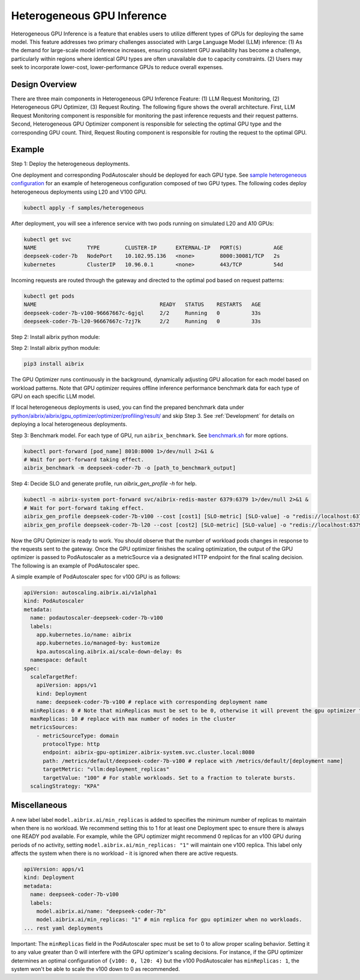 .. _heterogeneous-gpu:

============================
Heterogeneous GPU Inference
============================

Heterogeneous GPU Inference is a feature that enables users to utilize different types of GPUs for deploying the same model. This feature addresses two primary challenges associated with Large Language Model (LLM) inference: (1) As the demand for large-scale model inference increases, ensuring consistent GPU availability has become a challenge, particularly within regions where identical GPU types are often unavailable due to capacity constraints. (2) Users may seek to incorporate lower-cost, lower-performance GPUs to reduce overall expenses. 

Design Overview
---------------

There are three main components in Heterogeneous GPU Inference Feature: (1) LLM Request Monitoring, (2) Heterogeneous GPU Optimizer, (3) Request Routing. The following figure shows the overall architecture. First, LLM Request Monitoring component is responsible for monitoring the past inference requests and their request patterns. Second, Heterogeneous GPU Optimizer component is responsible for selecting the optimal GPU type and the corresponding GPU count. Third, Request Routing component is responsible for routing the request to the optimal GPU.

.. figure:: ../assets/images/heterogeneous-gpu-diagram.png
  :alt: heterogeneous-gpu-diagram
  :width: 100%
  :align: center


Example
-------

Step 1: Deploy the heterogeneous deployments.

One deployment and corresponding PodAutoscaler should be deployed for each GPU type.
See `sample heterogeneous configuration <https://github.com/aibrix/aibrix/tree/main/samples/heterogeneous>`_ for an example of heterogeneous configuration composed of two GPU types. The following codes 
deploy heterogeneous deployments using L20 and V100 GPU.

.. code-block:: bash

    kubectl apply -f samples/heterogeneous

After deployment, you will see a inference service with two pods running on simulated L20 and A10 GPUs:

.. code-block:: bash

    kubectl get svc
    NAME                TYPE        CLUSTER-IP      EXTERNAL-IP   PORT(S)          AGE
    deepseek-coder-7b   NodePort    10.102.95.136   <none>        8000:30081/TCP   2s
    kubernetes          ClusterIP   10.96.0.1       <none>        443/TCP          54d

Incoming requests are routed through the gateway and directed to the optimal pod based on request patterns:

.. code-block:: bash

    kubectl get pods
    NAME                                       READY   STATUS    RESTARTS   AGE
    deepseek-coder-7b-v100-96667667c-6gjql     2/2     Running   0          33s
    deepseek-coder-7b-l20-96667667c-7zj7k      2/2     Running   0          33s

Step 2: Install aibrix python module:

Step 2: Install aibrix python module:

.. code-block:: bash

    pip3 install aibrix

The GPU Optimizer runs continuously in the background, dynamically adjusting GPU allocation for each model based on workload patterns. Note that GPU optimizer requires offline inference performance benchmark data for each type of GPU on each specific LLM model.

  
If local heterogeneous deployments is used, you can find the prepared benchmark data under `python/aibrix/aibrix/gpu_optimizer/optimizer/profiling/result/ <https://github.com/aibrix/aibrix/tree/main/python/aibrix/aibrix/gpu_optimizer/optimizer/profiling/result/>`_ and skip Step 3. See :ref:`Development` for details on deploying a local heterogeneous deployments.

Step 3: Benchmark model. For each type of GPU, run ``aibrix_benchmark``. See `benchmark.sh <https://github.com/aibrix/aibrix/tree/main/python/aibrix/aibrix/gpu_optimizer/optimizer/profiling/benchmark.sh>`_ for more options.

.. code-block:: bash

    kubectl port-forward [pod_name] 8010:8000 1>/dev/null 2>&1 &
    # Wait for port-forward taking effect.
    aibrix_benchmark -m deepseek-coder-7b -o [path_to_benchmark_output]

Step 4: Decide SLO and generate profile, run `aibrix_gen_profile -h` for help.
  
.. code-block:: bash

    kubectl -n aibrix-system port-forward svc/aibrix-redis-master 6379:6379 1>/dev/null 2>&1 &
    # Wait for port-forward taking effect.
    aibrix_gen_profile deepseek-coder-7b-v100 --cost [cost1] [SLO-metric] [SLO-value] -o "redis://localhost:6379/?model=deepseek-coder-7b"
    aibrix_gen_profile deepseek-coder-7b-l20 --cost [cost2] [SLO-metric] [SLO-value] -o "redis://localhost:6379/?model=deepseek-coder-7b"

Now the GPU Optimizer is ready to work. You should observe that the number of workload pods changes in response to the requests sent to the gateway. Once the GPU optimizer finishes the scaling optimization, the output of the GPU optimizer is passed to PodAutoscaler as a metricSource via a designated HTTP endpoint for the final scaling decision.  The following is an example of PodAutoscaler spec.

A simple example of PodAutoscaler spec for v100 GPU is as follows:

.. code-block:: yaml

    apiVersion: autoscaling.aibrix.ai/v1alpha1
    kind: PodAutoscaler
    metadata:
      name: podautoscaler-deepseek-coder-7b-v100
      labels:
        app.kubernetes.io/name: aibrix
        app.kubernetes.io/managed-by: kustomize
        kpa.autoscaling.aibrix.ai/scale-down-delay: 0s
      namespace: default
    spec:
      scaleTargetRef:
        apiVersion: apps/v1
        kind: Deployment
        name: deepseek-coder-7b-v100 # replace with corresponding deployment name
      minReplicas: 0 # Note that minReplicas must be set to be 0, otherwise it will prevent the gpu optimizer to scale down to 0.
      maxReplicas: 10 # replace with max number of nodes in the cluster
      metricsSources: 
        - metricSourceType: domain
          protocolType: http
          endpoint: aibrix-gpu-optimizer.aibrix-system.svc.cluster.local:8080
          path: /metrics/default/deepseek-coder-7b-v100 # replace with /metrics/default/[deployment name]
          targetMetric: "vllm:deployment_replicas"
          targetValue: "100" # For stable workloads. Set to a fraction to tolerate bursts.
      scalingStrategy: "KPA"


Miscellaneous
-------------

A new label label ``model.aibrix.ai/min_replicas`` is added to specifies the minimum number of replicas to maintain when there is no workload. We recommend setting this to 1 for at least one Deployment spec to ensure there is always one READY pod available. For example, while the GPU optimizer might recommend 0 replicas for an v100 GPU during periods of no activity, setting ``model.aibrix.ai/min_replicas: "1"`` will maintain one v100 replica. This label only affects the system when there is no workload - it is ignored when there are active requests.

.. code-block:: yaml

    apiVersion: apps/v1
    kind: Deployment
    metadata:
      name: deepseek-coder-7b-v100
      labels:
        model.aibrix.ai/name: "deepseek-coder-7b"
        model.aibrix.ai/min_replicas: "1" # min replica for gpu optimizer when no workloads.
    ... rest yaml deployments

Important: The ``minReplicas`` field in the PodAutoscaler spec must be set to 0 to allow proper scaling behavior. Setting it to any value greater than 0 will interfere with the GPU optimizer's scaling decisions. For instance, if the GPU optimizer determines an optimal configuration of ``{v100: 0, l20: 4}`` but the v100 PodAutoscaler has ``minReplicas: 1``, the system won't be able to scale the v100 down to 0 as recommended.

